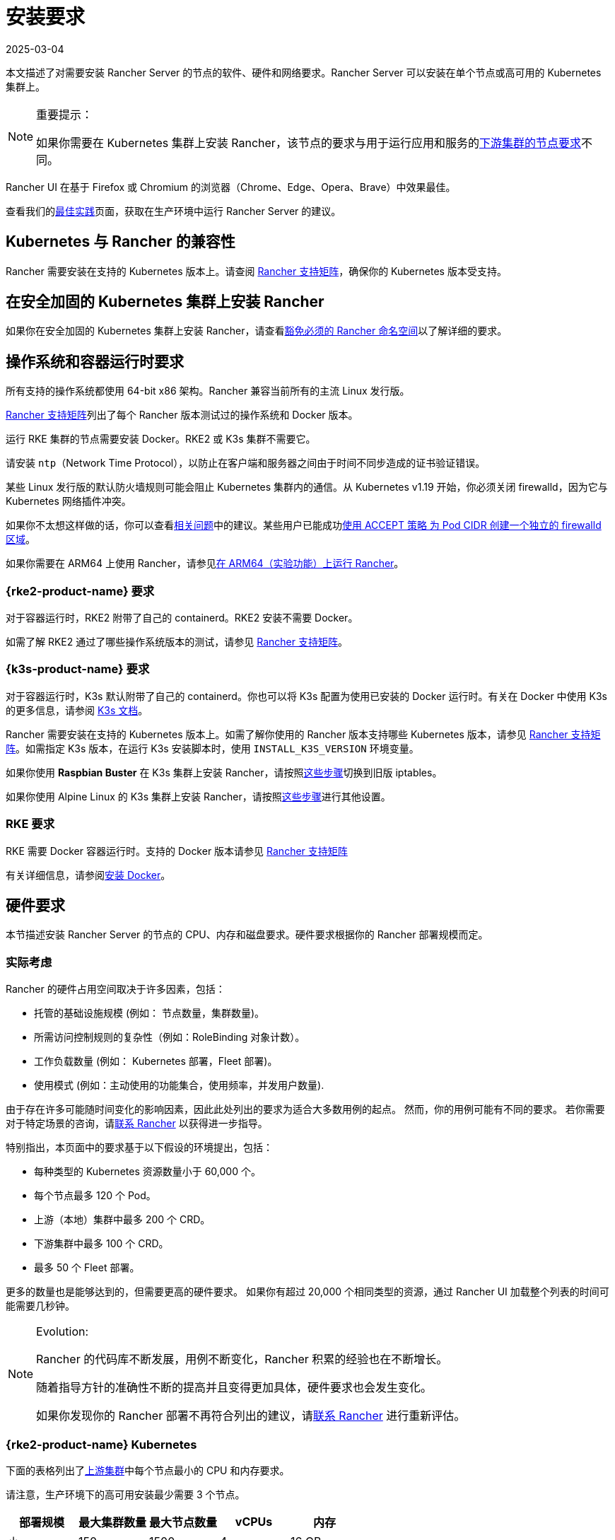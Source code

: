 = 安装要求
:revdate: 2025-03-04
:page-revdate: {revdate}
:description: 如果 Rancher 配置在 Docker 或 Kubernetes 中运行时，了解运行 Rancher Server 的每个节点的节点要求

本文描述了对需要安装 Rancher Server 的节点的软件、硬件和网络要求。Rancher Server 可以安装在单个节点或高可用的 Kubernetes 集群上。

[NOTE]
.重要提示：
====

如果你需要在 Kubernetes 集群上安装 Rancher，该节点的要求与用于运行应用和服务的xref:cluster-deployment/node-requirements.adoc[下游集群的节点要求]不同。
====


Rancher UI 在基于 Firefox 或 Chromium 的浏览器（Chrome、Edge、Opera、Brave）中效果最佳。

查看我们的xref:installation-and-upgrade/best-practices/tips-for-running-rancher.adoc[最佳实践]页面，获取在生产环境中运行 Rancher Server 的建议。

== Kubernetes 与 Rancher 的兼容性

Rancher 需要安装在支持的 Kubernetes 版本上。请查阅 https://www.suse.com/suse-rancher/support-matrix/all-supported-versions[Rancher 支持矩阵]，确保你的 Kubernetes 版本受支持。

== 在安全加固的 Kubernetes 集群上安装 Rancher

如果你在安全加固的 Kubernetes 集群上安装 Rancher，请查看xref:security/psact.adoc#_豁免必须的_rancher_命名空间[豁免必须的 Rancher 命名空间]以了解详细的要求。

== 操作系统和容器运行时要求

所有支持的操作系统都使用 64-bit x86 架构。Rancher 兼容当前所有的主流 Linux 发行版。

https://www.suse.com/suse-rancher/support-matrix/all-supported-versions[Rancher 支持矩阵]列出了每个 Rancher 版本测试过的操作系统和 Docker 版本。

运行 RKE 集群的节点需要安装 Docker。RKE2 或 K3s 集群不需要它。

请安装 `ntp`（Network Time Protocol），以防止在客户端和服务器之间由于时间不同步造成的证书验证错误。

某些 Linux 发行版的默认防火墙规则可能会阻止 Kubernetes 集群内的通信。从 Kubernetes v1.19 开始，你必须关闭 firewalld，因为它与 Kubernetes 网络插件冲突。

如果你不太想这样做的话，你可以查看link:https://github.com/rancher/rancher/issues/28840[相关问题]中的建议。某些用户已能成功link:https://github.com/rancher/rancher/issues/28840#issuecomment-787404822[使用 ACCEPT 策略 为 Pod CIDR 创建一个独立的 firewalld 区域]。

如果你需要在 ARM64 上使用 Rancher，请参见xref:rancher-admin/experimental-features/rancher-on-arm64.adoc[在 ARM64（实验功能）上运行 Rancher]。

=== {rke2-product-name} 要求

对于容器运行时，RKE2 附带了自己的 containerd。RKE2 安装不需要 Docker。

如需了解 RKE2 通过了哪些操作系统版本的测试，请参见 https://www.suse.com/suse-rancher/support-matrix/all-supported-versions[Rancher 支持矩阵]。

=== {k3s-product-name} 要求

对于容器运行时，K3s 默认附带了自己的 containerd。你也可以将 K3s 配置为使用已安装的 Docker 运行时。有关在 Docker 中使用 K3s 的更多信息，请参阅 https://documentation.suse.com/cloudnative/k3s/latest/zh/advanced.html#_使用_docker_作为容器运行时e[K3s 文档]。

Rancher 需要安装在支持的 Kubernetes 版本上。如需了解你使用的 Rancher 版本支持哪些 Kubernetes 版本，请参见 https://www.suse.com/suse-rancher/support-matrix/all-supported-versions[Rancher 支持矩阵]。如需指定 K3s 版本，在运行 K3s 安装脚本时，使用 `INSTALL_K3S_VERSION` 环境变量。

如果你使用 *Raspbian Buster* 在 K3s 集群上安装 Rancher，请按照link:https://rancher.com/docs/k3s/latest/en/advanced/#enabling-legacy-iptables-on-raspbian-buster[这些步骤]切换到旧版 iptables。

如果你使用 Alpine Linux 的 K3s 集群上安装 Rancher，请按照link:https://rancher.com/docs/k3s/latest/en/advanced/#additional-preparation-for-alpine-linux-setup[这些步骤]进行其他设置。

=== RKE 要求

RKE 需要 Docker 容器运行时。支持的 Docker 版本请参见 https://www.suse.com/suse-rancher/support-matrix/all-supported-versions[Rancher 支持矩阵]

有关详细信息，请参阅xref:installation-and-upgrade/requirements/install-docker.adoc[安装 Docker]。

== 硬件要求

本节描述安装 Rancher Server 的节点的 CPU、内存和磁盘要求。硬件要求根据你的 Rancher 部署规模而定。

=== 实际考虑

Rancher 的硬件占用空间取决于许多因素，包括：

* 托管的基础设施规模 (例如： 节点数量，集群数量)。
* 所需访问控制规则的复杂性（例如：RoleBinding 对象计数）。
* 工作负载数量 (例如： Kubernetes 部署，Fleet 部署)。
* 使用模式 (例如：主动使用的功能集合，使用频率，并发用户数量).

由于存在许多可能随时间变化的影响因素，因此此处列出的要求为适合大多数用例的起点。 然而，你的用例可能有不同的要求。 若你需要对于特定场景的咨询，请link:https://rancher.com/contact/[联系 Rancher] 以获得进一步指导。

特别指出，本页面中的要求基于以下假设的环境提出，包括：

* 每种类型的 Kubernetes 资源数量小于 60,000 个。
* 每个节点最多 120 个 Pod。
* 上游（本地）集群中最多 200 个 CRD。
* 下游集群中最多 100 个 CRD。
* 最多 50 个 Fleet 部署。

更多的数量也是能够达到的，但需要更高的硬件要求。 如果你有超过 20,000 个相同类型的资源，通过 Rancher UI 加载整个列表的时间可能需要几秒钟。

[NOTE]
.Evolution:
====

Rancher 的代码库不断发展，用例不断变化，Rancher 积累的经验也在不断增长。

随着指导方针的准确性不断的提高并且变得更加具体，硬件要求也会发生变化。

如果你发现你的 Rancher 部署不再符合列出的建议，请link:https://rancher.com/contact/[联系 Rancher] 进行重新评估。
====


=== {rke2-product-name} Kubernetes

下面的表格列出了xref:installation-and-upgrade/install-rancher.adoc[上游集群]中每个节点最小的 CPU 和内存要求。

请注意，生产环境下的高可用安装最少需要 3 个节点。

|===
| 部署规模 | 最大集群数量 | 最大节点数量 | vCPUs | 内存

| 小
| 150
| 1500
| 4
| 16 GB

| 中
| 300
| 3000
| 8
| 32 GB

| 大 (*)
| 500
| 5000
| 16
| 64 GB

| 更大 (†)
| (†)
| (†)
| (†)
| (†)
|===

(*)： 大规模的部署需要你xref:installation-and-upgrade/best-practices/tuning-rancher-at-scale.adoc[遵循最佳实践]以获得足够的性能。

(†)： 通过特别的硬件建议和调整能够实现更大的部署规模。 你可以link:https://rancher.com/contact/[联系 Rancher] 进行定制评估。

有关 RKE2 一般要求的更多详细信息，请参见 https://documentation.suse.com/cloudnative/rke2/latest/zh/install/requirements.html[RKE2 文档]。

=== {k3s-product-name} Kubernetes

下面的表格列出了xref:installation-and-upgrade/install-rancher.adoc[上游集群]中每个节点最小的 CPU 和内存要求。

请注意，生产环境下的高可用安装最少需要 3 个节点。

|===
| 部署规模 | 最大集群数量 | 最大节点数量 | vCPUs | 内存 | 外部数据库(*)

| Small
| 150
| 1500
| 4
| 16 GB
| 2 vCPUs, 8 GB + 1000 IOPS

| Medium
| 300
| 3000
| 8
| 32 GB
| 4 vCPUs, 16 GB + 2000 IOPS

| Large (†)
| 500
| 5000
| 16
| 64 GB
| 8 vCPUs, 32 GB + 4000 IOPS
|===

(*)：外部数据库是指将 K3s 集群数据存储在link:https://documentation.suse.com/cloudnative/k3s/latest/zh/datastore/datastore.html[专用的外部主机]上。 这是可选的。 具体要求取决于使用的外部数据库。

(†)：大规模的部署需要你xref:installation-and-upgrade/best-practices/tuning-rancher-at-scale.adoc[遵循最佳实践]以获得足够的性能。

有关 K3s 一般要求的更多详细信息，请参见 https://documentation.suse.com/cloudnative/k3s/latest/zh/installation/requirements.html[K3s 文档]。

=== 托管 Kubernetes

下面的表格列出了xref:installation-and-upgrade/install-rancher.adoc[上游集群]中每个节点最小的 CPU 和内存要求。

请注意，生产环境下的高可用安装最少需要 3 个节点。

这些要求适用于托管 Kubernetes 集群，例如 Amazon Elastic Kubernetes Service (EKS)、Azure Kubernetes Service (AKS) 或 Google Kubernetes Engine (GKE)。 它们不适用于 Rancher SaaS 解决方案，例如 https://www.rancher.com/products/rancher[Rancher Prime Hosted]。

|===
| 部署规模 | 最大集群数量 | 最大节点数量 | vCPUs | 内存

| 小
| 150
| 1500
| 4
| 16 GB

| 中
| 300
| 3000
| 8
| 32 GB

| 大 (*)
| 500
| 5000
| 16
| 64 GB
|===

(*)：大规模的部署需要你xref:installation-and-upgrade/best-practices/tuning-rancher-at-scale.adoc[遵循最佳实践]以获得足够的性能。

=== RKE

下面的表格列出了xref:installation-and-upgrade/install-rancher.adoc[上游集群]中每个节点最小的 CPU 和内存要求。

请注意，生产环境下的高可用安装最少需要 3 个节点。

|===
| 部署规模 | 最大集群数量 | 最大节点数量 | vCPUs | 内存

| 小
| 150
| 1500
| 4
| 16 GB

| 中
| 300
| 3000
| 8
| 32 GB

| 大 (*)
| 500
| 5000
| 16
| 64 GB
|===

(*)： 大规模的部署需要你xref:installation-and-upgrade/best-practices/tuning-rancher-at-scale.adoc[遵循最佳实践]以获得足够的性能。

有关 RKE 一般要求的更多详细信息，请参见 https://rke.docs.rancher.com/os[RKE 文档]。

=== Docker

下面的表格列出了xref:installation-and-upgrade/install-rancher.adoc[上游集群]中每个节点最小的 CPU 和内存要求。

请注意，在 Docker 中安装 Rancher 仅适用于开发或测试目的。不建议在生产环境中使用。

|===
| 部署规模 | 最大集群数量 | 最大节点数量 | vCPUs | 内存

| 小
| 5
| 50
| 1
| 4 GB

| 中
| 15
| 200
| 2
| 8 GB
|===

== Ingress

安装 Rancher 的 Kubernetes 集群中的每个节点都应该运行一个 Ingress。

Ingress 需要部署为 DaemonSet 以确保负载均衡器能成功把流量转发到各个节点。

如果是 RKE，RKE2 和 K3s 安装，你不需要手动安装 Ingress，因为它是默认安装的。

对于托管的 Kubernetes 集群（EKS、GKE、AKS），你需要设置 Ingress。

* *Amazon EKS*：xref:installation-and-upgrade/hosted-kubernetes/rancher-on-amazon-eks.adoc[在 Amazon EKS 上安装 Rancher 以及如何安装 Ingress 以访问 Rancher Server]。
* *AKS*：xref:installation-and-upgrade/hosted-kubernetes/rancher-on-aks.adoc[使用 Azure Kubernetes 服务安装 Rancher 以及如何安装 Ingress 以访问 Rancher Server]。
* *GKE*：xref:installation-and-upgrade/hosted-kubernetes/rancher-on-gke.adoc[使用 GKE 安装 Rancher 以及如何安装 Ingress 以访问 Rancher Server]。

== 磁盘

etcd 在集群中的性能决定了 Rancher 的性能。因此，为了获得最佳速度，我们建议使用 SSD 磁盘来支持 Rancher 管理的 Kubernetes 集群。在云提供商上，你还需使用能获得最大 IOPS 的最小大小。在较大的集群中，请考虑使用专用存储设备存储 etcd 数据和 wal 目录。

== 网络要求

本节描述了安装 Rancher Server 的节点的网络要求。

[CAUTION]
====

如果包含 Rancher 的服务器带有 `X-Frame-Options=DENY` 标头，在升级旧版 UI 之后，Rancher UI 中的某些页面可能无法渲染。这是因为某些旧版页面在新 UI 中是以 iFrames 模式嵌入的。
====


=== 节点 IP 地址

无论你是在单个节点还是高可用集群上安装 Rancher，每个节点都应配置一个静态 IP。如果使用 DHCP，则每个节点都应该有一个 DHCP 预留，以确保节点分配到相同的 IP 地址。

=== 端口要求

为了确保能正常运行，Rancher 需要在 Rancher 节点和下游 Kubernetes 集群节点上开放一些端口。不同集群类型的 Rancher 和下游集群的所有必要端口，请参见xref:installation-and-upgrade/requirements/port-requirements.adoc[端口要求]。

== Dockershim 支持

有关 Dockershim 支持的详情，请参见xref:installation-and-upgrade/requirements/dockershim.adoc[此页面]。
